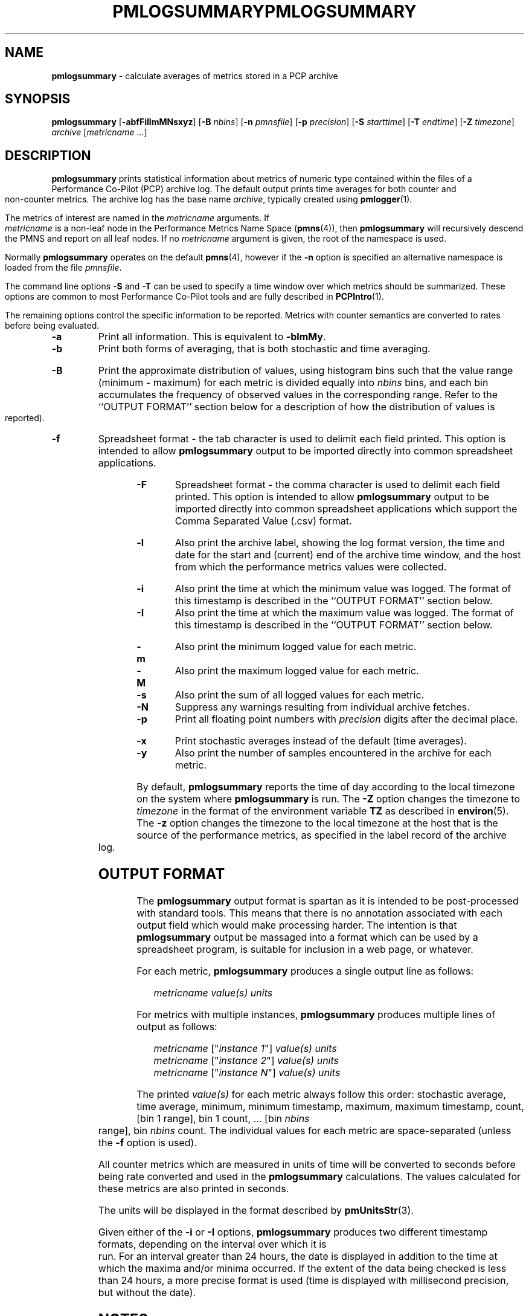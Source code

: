 '\"! tbl | mmdoc
'\"macro stdmacro
.\"
.\" Copyright (c) 2000 Silicon Graphics, Inc.  All Rights Reserved.
.\" 
.\" This program is free software; you can redistribute it and/or modify it
.\" under the terms of the GNU General Public License as published by the
.\" Free Software Foundation; either version 2 of the License, or (at your
.\" option) any later version.
.\" 
.\" This program is distributed in the hope that it will be useful, but
.\" WITHOUT ANY WARRANTY; without even the implied warranty of MERCHANTABILITY
.\" or FITNESS FOR A PARTICULAR PURPOSE.  See the GNU General Public License
.\" for more details.
.\" 
.\" You should have received a copy of the GNU General Public License along
.\" with this program; if not, write to the Free Software Foundation, Inc.,
.\" 59 Temple Place, Suite 330, Boston, MA  02111-1307 USA
.\"
.ie \(.g \{\
.\" ... groff (hack for khelpcenter, man2html, etc.)
.TH PMLOGSUMMARY 1 "SGI" "Performance Co-Pilot"
\}
.el \{\
.if \nX=0 .ds x} PMLOGSUMMARY 1 "SGI" "Performance Co-Pilot"
.if \nX=1 .ds x} PMLOGSUMMARY 1 "Performance Co-Pilot"
.if \nX=2 .ds x} PMLOGSUMMARY 1 "" "\&"
.if \nX=3 .ds x} PMLOGSUMMARY "" "" "\&"
.TH \*(x}
.rr X
\}
.SH NAME
\f3pmlogsummary\f1 \- calculate averages of metrics stored in a PCP archive
.SH SYNOPSIS
\f3pmlogsummary\f1
[\f3\-abfFiIlmMNsxyz\f1]
[\f3\-B\f1 \f2nbins\f1]
[\f3\-n\f1 \f2pmnsfile\f1]
[\f3\-p\f1 \f2precision\f1]
[\f3\-S\f1 \f2starttime\f1]
[\f3\-T\f1 \f2endtime\f1]
[\f3\-Z\f1 \f2timezone\f1]
\f2archive\f1
[\f2metricname\f1 ...]
.SH DESCRIPTION
.B pmlogsummary
prints statistical information about metrics of numeric type contained within
the files of a Performance Co-Pilot (PCP) archive log.  The default output prints
time averages for both counter and non-counter metrics.
The archive log has the base name
.IR archive ,
typically created using
.BR pmlogger (1).
.PP
The metrics of interest are named in the
.I metricname
arguments.
If
.I metricname
is a non-leaf node in the Performance Metrics Name Space (\c
.BR pmns (4)),
then
.B pmlogsummary
will recursively descend the PMNS and report on all leaf nodes.
If no
.I metricname
argument is given, the root of the namespace is used.
.PP
Normally
.B pmlogsummary
operates on the default
.BR pmns (4),
however if the
.B \-n
option is specified an alternative namespace is loaded
from the file
.IR pmnsfile .
.PP
The command line options
.B \-S
and
.B \-T
can be used to specify a time window over which metrics should be summarized.
These options are common to most Performance Co-Pilot tools and are fully
described in
.BR PCPIntro (1).
.PP
The remaining options control the specific information to be reported.
Metrics with counter semantics are converted to rates before being
evaluated.
.TP
.B \-a
Print all information.  This is equivalent to
.BR \-blmMy .
.TP
.B \-b
Print both forms of averaging, that is both stochastic and time averaging.
.TP
.B \-B
Print the approximate distribution of values, using histogram bins such
that the value range (minimum - maximum) for each metric is divided
equally into
.I nbins
bins, and each bin accumulates the frequency of observed values in the
corresponding range.
Refer to the ``OUTPUT FORMAT'' section below for a description of how the
distribution of values is reported).
.TP
.B \-f
Spreadsheet format \- the tab character is used to delimit each field
printed.  This option is intended to allow
.B pmlogsummary
output to be imported directly into common spreadsheet applications.
.TP
.B \-F
Spreadsheet format \- the comma character is used to delimit each field
printed.  This option is intended to allow
.B pmlogsummary
output to be imported directly into common spreadsheet applications which
support the Comma Separated Value (.csv) format.
.TP
.B \-l
Also print the archive label, showing the log format version,
the time and date for the start and (current) end of the archive time window,
and the host from which the performance metrics values were collected.
.TP
.B \-i
Also print the time at which the minimum value was logged.  The format of this
timestamp is described in the ``OUTPUT FORMAT'' section below.
.TP
.B \-I
Also print the time at which the maximum value was logged.  The format of this
timestamp is described in the ``OUTPUT FORMAT'' section below.
.TP
.B \-m
Also print the minimum logged value for each metric.
.TP
.B \-M
Also print the maximum logged value for each metric.
.TP
.B \-s
Also print the sum of all logged values for each metric.
.TP
.B \-N
Suppress any warnings resulting from individual archive fetches.
.TP
.B \-p
Print all floating point numbers with 
.I precision
digits after the decimal place.
.TP
.B \-x
Print stochastic averages instead of the default (time averages).
.TP
.B \-y
Also print the number of samples encountered in the archive for each metric.
.PP
By default,
.B pmlogsummary
reports the time of day according to the local timezone on the
system where
.B pmlogsummary
is run.
The
.B \-Z
option changes the timezone to
.I timezone
in the format of the environment variable
.B TZ
as described in
.BR environ (5).
The
.B \-z
option changes the timezone to the local timezone at the
host that is the source of the performance metrics, as specified in
the label record of the archive log.
.SH OUTPUT FORMAT
The
.B pmlogsummary
output format is spartan as it is intended to be post-processed with
standard tools.  This means that there is no annotation associated with each
output field which would make processing harder.  The intention is that
.B pmlogsummary
output be massaged into a format which can be used by a spreadsheet program,
is suitable for inclusion in a web page, or whatever.
.PP
For each metric,
.B pmlogsummary
produces a single output line as follows:
.PP
.in 1.0i
.ft CW
.nf
\f2metricname\f1  \f2value(s)\f1 \f2units\f1
.fi
.ft R
.in
.PP
For metrics with multiple instances, 
.B pmlogsummary
produces multiple lines of output as follows:
.PP
.in 1.0i
.ft CW
.nf
\f2metricname\f1 ["\f2instance 1\f1"] \f2value(s)\f1 \f2units\f1
\f2metricname\f1 ["\f2instance 2\f1"] \f2value(s)\f1 \f2units\f1
\f2metricname\f1 ["\f2instance N\f1"] \f2value(s)\f1 \f2units\f1
.fi
.ft R
.in
.PP
The printed \f2value(s)\f1 for each metric always follow this order:
stochastic average, time average, minimum, minimum timestamp, maximum,
maximum timestamp, count, [bin 1 range], bin 1 count, ... [bin
.I nbins
range], bin
.I nbins
count.
The individual values for each metric are space-separated (unless the
.B \-f
option is used).
.PP
All counter metrics which are measured in units of time will be converted
to seconds before being rate converted and used in the
.B pmlogsummary
calculations.  The values calculated for these metrics are also printed
in seconds.
.PP
The units will be displayed in the format described by
.BR pmUnitsStr (3).
.PP
Given either of the
.B -i
or
.B -I
options,
.B pmlogsummary
produces two different timestamp formats, depending on the
interval over which it is run.
For an interval greater than 24 hours, the date is displayed in addition
to the time at which the maxima and/or minima occurred.
If the extent of the data being checked is less than 24 hours,
a more precise format is used (time is displayed with millisecond
precision, but without the date).
.PP
.SH NOTES
The average for an individual metric is calculated as follows:
.PP
Non-counter metrics are averaged using stochastic averaging -
each observation has an equal weighting towards
the calculation of the average (the sum of all values divided
by the total number of values, for each metric).
.PP
Counter metrics are averaged using time averaging (by default),
but the
.B \-x
option can be used to specify that counters be averaged using 
the stochastic method instead.  When calculating a time average,
the sum of the product of each sample value multiplied by the time difference
between each sample, is divided by the total time over which
that metric was logged.
.PP
Counter metrics whose measurements do not span 90% of the archive will be
printed with the metric name prefixed by an asterisk (*).
.PP
.SH EXAMPLE
.sp
.nf
$ pmlogsummary \-aN \-p 1 \-B 3 surf network.interface.out.bytes
Log Label (Log Format Version 1)
Performance metrics from host www.sgi.com
  commencing Tue Jan 14 20:50:50.317 1997
  ending     Wed Jan 29 10:13:07.387 1997
network.interface.out.bytes ["xpi0"] 202831.3 202062.5 20618.7 \e
	1235067.7 971 [<=425435.0] 912 [<=830251.4] 42 [<=1235067.7] \e
	17 byte / sec
network.interface.out.bytes ["xpi1"] 0.0 0.0 0.0 0.0 1033 [<=0.0] \e
	1033 [] 0 [] 0 byte / sec
network.interface.out.bytes ["et0"] 0.0 0.0 0.0 0.0 1033 [<=0.0] \e
	1033 [] 0 [] 0 byte / sec
network.interface.out.bytes ["lo0"] 899.0 895.2 142.6 9583.1 1031 \e
	[<=3289.4] 1027 [<=6436.2] 3 [<=9583.1] 1 byte / sec
.fi
.sp
A description of each field in the first line of statistical output, which
describes one instance of the network.interface.out.bytes metric,
follows:
.TS
box,center;
cf(R) | cf(R)
lf(CW) | lf(R).
Field	Meaning
_
["xpi0"]	instance name
202831.3	stochastic average
202062.5	time average
20618.7	minimum value
1235067.7	maximum value
971	total number of values for this instance
[<=425435.0]	range for first bin  (20618.7-425435.0)
912	number of values in first bin
[<=830251.4]	range for second bin  (425435.0-830251.4)
42	number of values in second bin
[<=1235067.7]	range for third bin  (830251.4-1235067.7)
17	number of values in third bin
byte / sec	base units for this metric
.TE
.SH FILES
.PD 0
.TP 10
.BI $PCP_VAR_DIR/pmns/ *
default PMNS specification files
.TP
.BI $PCP_LOG_DIR/pmlogger/ hostname
Default directory for PCP archives containing performance
metric values collected from the host
.IR hostname .
.PD
.SH "PCP ENVIRONMENT"
Environment variables with the prefix
.B PCP_
are used to parameterize the file and directory names
used by PCP.
On each installation, the file
.I /etc/pcp.conf
contains the local values for these variables.
The
.B $PCP_CONF
variable may be used to specify an alternative
configuration file,
as described in
.BR pcp.conf (4).
.SH SEE ALSO
.BR PCPIntro (1),
.BR kmchart (1),
.BR kmdumptext (1),
.BR pmdumptext (1),
.BR pmlogextract (1),
.BR pmlogger (1),
.BR pmval (1),
.BR PMAPI (3),
.BR pmUnitsStr (3)
and
.BR pmns (4).
.SH DIAGNOSTICS
All are generated on standard error and are intended to be self-
explanatory.
